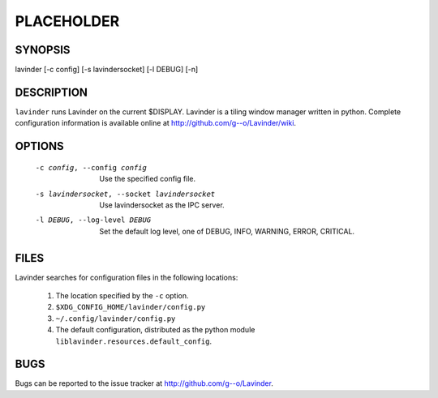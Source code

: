 PLACEHOLDER
-----------

SYNOPSIS
========

lavinder [-c config] [-s lavindersocket] [-l DEBUG] [-n]

DESCRIPTION
===========

``lavinder`` runs Lavinder on the current $DISPLAY. Lavinder is a tiling window manager
written in python. Complete configuration information is available online at
http://github.com/g--o/Lavinder/wiki.

OPTIONS
=======
    -c config, --config config

        Use the specified config file.

    -s lavindersocket, --socket lavindersocket

        Use lavindersocket as the IPC server.

    -l DEBUG, --log-level DEBUG

        Set the default log level, one of DEBUG, INFO, WARNING, ERROR,
        CRITICAL.

FILES
=====

Lavinder searches for configuration files in the following locations:

    #. The location specified by the ``-c`` option.
    #. ``$XDG_CONFIG_HOME/lavinder/config.py``
    #. ``~/.config/lavinder/config.py``
    #. The default configuration, distributed as the python module
       ``liblavinder.resources.default_config``.

BUGS
====

Bugs can be reported to the issue tracker at http://github.com/g--o/Lavinder.
